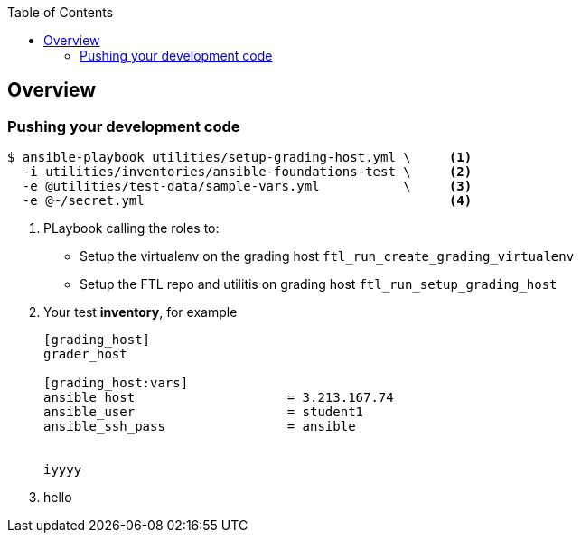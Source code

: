 :toc:

== Overview



=== Pushing your development code


[source,bash]
----
$ ansible-playbook utilities/setup-grading-host.yml \     <1>
  -i utilities/inventories/ansible-foundations-test \     <2>
  -e @utilities/test-data/sample-vars.yml           \     <3>
  -e @~/secret.yml                                        <4>
----

. PLaybook calling the roles to:
* Setup the virtualenv on the grading host `ftl_run_create_grading_virtualenv`
* Setup the FTL repo and utilitis on grading host `ftl_run_setup_grading_host`
. Your test *inventory*, for example
+
[source,bash]
----
[grading_host]
grader_host

[grading_host:vars]
ansible_host                    = 3.213.167.74
ansible_user                    = student1
ansible_ssh_pass                = ansible


iyyyy
----
. hello

